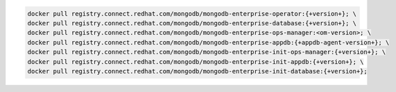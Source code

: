 .. code-block:: sh

   docker pull registry.connect.redhat.com/mongodb/mongodb-enterprise-operator:{+version+}; \
   docker pull registry.connect.redhat.com/mongodb/mongodb-enterprise-database:{+version+}; \
   docker pull registry.connect.redhat.com/mongodb/mongodb-enterprise-ops-manager:<om-version>; \
   docker pull registry.connect.redhat.com/mongodb/mongodb-enterprise-appdb:{+appdb-agent-version+}; \
   docker pull registry.connect.redhat.com/mongodb/mongodb-enterprise-init-ops-manager:{+version+}; \
   docker pull registry.connect.redhat.com/mongodb/mongodb-enterprise-init-appdb:{+version+}; \
   docker pull registry.connect.redhat.com/mongodb/mongodb-enterprise-init-database:{+version+};